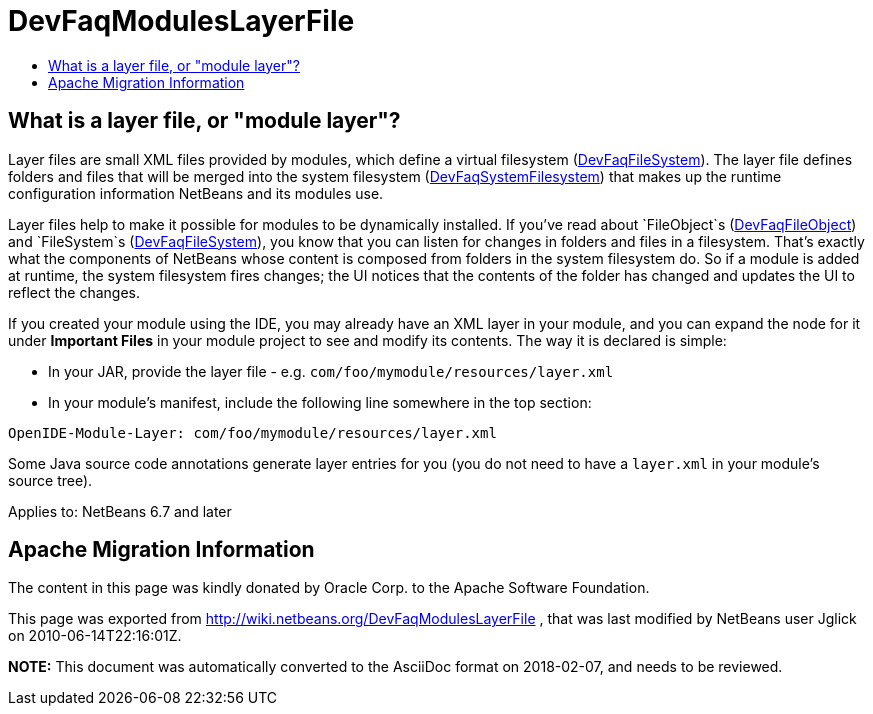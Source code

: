 // 
//     Licensed to the Apache Software Foundation (ASF) under one
//     or more contributor license agreements.  See the NOTICE file
//     distributed with this work for additional information
//     regarding copyright ownership.  The ASF licenses this file
//     to you under the Apache License, Version 2.0 (the
//     "License"); you may not use this file except in compliance
//     with the License.  You may obtain a copy of the License at
// 
//       http://www.apache.org/licenses/LICENSE-2.0
// 
//     Unless required by applicable law or agreed to in writing,
//     software distributed under the License is distributed on an
//     "AS IS" BASIS, WITHOUT WARRANTIES OR CONDITIONS OF ANY
//     KIND, either express or implied.  See the License for the
//     specific language governing permissions and limitations
//     under the License.
//

= DevFaqModulesLayerFile
:jbake-type: wiki
:jbake-tags: wiki, devfaq, needsreview
:markup-in-source: verbatim,quotes,macros
:jbake-status: published
:keywords: Apache NetBeans wiki DevFaqModulesLayerFile
:description: Apache NetBeans wiki DevFaqModulesLayerFile
:toc: left
:toc-title:
:syntax: true

== What is a layer file, or "module layer"?

Layer files are small XML files provided by modules, which define a virtual filesystem (link:DevFaqFileSystem.asciidoc[DevFaqFileSystem]).
The layer file defines folders and files that will be merged into the system filesystem (link:DevFaqSystemFilesystem.asciidoc[DevFaqSystemFilesystem])
that makes up the runtime configuration information NetBeans and its modules use.

Layer files help to make it possible for modules to be dynamically installed.
If you've read about `FileObject`s (link:DevFaqFileObject.asciidoc[DevFaqFileObject])
and `FileSystem`s (link:DevFaqFileSystem.asciidoc[DevFaqFileSystem]),
you know that you can listen for changes in folders and files in a filesystem.
That's exactly what the components of NetBeans whose content is composed from folders in the system filesystem do.
So if a module is added at runtime, the system filesystem fires changes;
the UI notices that the contents of the folder has
changed and updates the UI to reflect the changes.

If you created your module using the IDE, you may already have an XML layer in your
module, and you can expand the node for it under *Important Files* in your module project to see and modify its contents.
The way it is declared is simple:

* In your JAR, provide the layer file - e.g. `com/foo/mymodule/resources/layer.xml`
* In your module's manifest, include the following line somewhere in the top section:
[source,java,subs="{markup-in-source}"]
----

OpenIDE-Module-Layer: com/foo/mymodule/resources/layer.xml
----

Some Java source code annotations generate layer entries for you (you do not need to have a `layer.xml` in your module's source tree).


Applies to: NetBeans 6.7 and later

== Apache Migration Information

The content in this page was kindly donated by Oracle Corp. to the
Apache Software Foundation.

This page was exported from link:http://wiki.netbeans.org/DevFaqModulesLayerFile[http://wiki.netbeans.org/DevFaqModulesLayerFile] , 
that was last modified by NetBeans user Jglick 
on 2010-06-14T22:16:01Z.


*NOTE:* This document was automatically converted to the AsciiDoc format on 2018-02-07, and needs to be reviewed.
